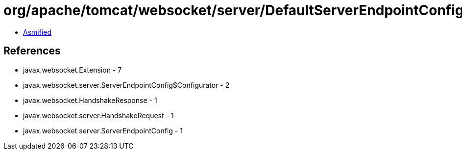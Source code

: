 = org/apache/tomcat/websocket/server/DefaultServerEndpointConfigurator.class

 - link:DefaultServerEndpointConfigurator-asmified.java[Asmified]

== References

 - javax.websocket.Extension - 7
 - javax.websocket.server.ServerEndpointConfig$Configurator - 2
 - javax.websocket.HandshakeResponse - 1
 - javax.websocket.server.HandshakeRequest - 1
 - javax.websocket.server.ServerEndpointConfig - 1
